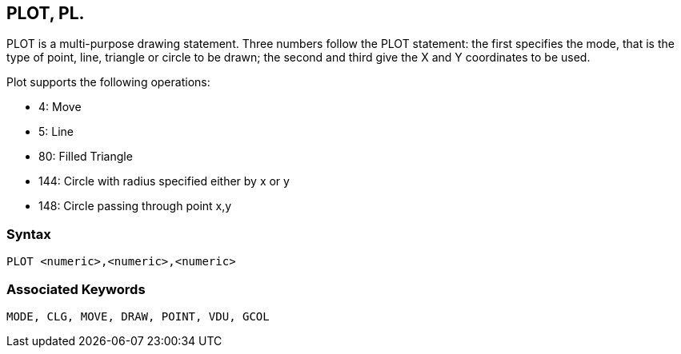 == [#plot]#PLOT#, PL.

PLOT is a multi-purpose drawing statement. Three numbers follow the PLOT statement: the first specifies the mode, that is the type of point, line, triangle or circle to be drawn; the second and third give the X and Y coordinates to be used.

Plot supports the following operations:

* 4: Move
* 5: Line
* 80: Filled Triangle
* 144: Circle with radius specified either by x or y
* 148: Circle passing through point x,y


=== Syntax

[source,console]
----
PLOT <numeric>,<numeric>,<numeric>
----

=== Associated Keywords

[source,console]
----
MODE, CLG, MOVE, DRAW, POINT, VDU, GCOL
----

